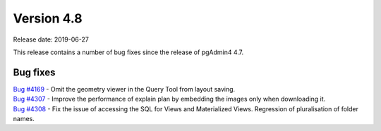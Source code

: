 ***********
Version 4.8
***********

Release date: 2019-06-27

This release contains a number of bug fixes since the release of pgAdmin4 4.7.


Bug fixes
*********

| `Bug #4169 <https://redmine.postgresql.org/issues/4169>`_ - Omit the geometry viewer in the Query Tool from layout saving.
| `Bug #4307 <https://redmine.postgresql.org/issues/4307>`_ - Improve the performance of explain plan by embedding the images only when downloading it.
| `Bug #4308 <https://redmine.postgresql.org/issues/4308>`_ - Fix the issue of accessing the SQL for Views and Materialized Views. Regression of pluralisation of folder names.